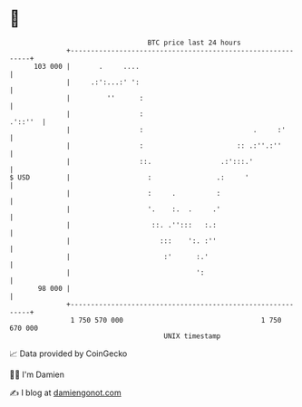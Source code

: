 * 👋

#+begin_example
                                     BTC price last 24 hours                    
                 +------------------------------------------------------------+ 
         103 000 |       .     ....                                           | 
                 |     .:':...:' ':                                           | 
                 |         ''      :                                          | 
                 |                 :                                  .'::''  | 
                 |                 :                           .     :'       | 
                 |                 :                       :: .:''.:''        | 
                 |                 ::.                 .:':::.'               | 
   $ USD         |                   :                .:     '                | 
                 |                   :     .          :                       | 
                 |                   '.    :.  .     .'                       | 
                 |                    ::. .'':::   :.:                        | 
                 |                      :::    ':. :''                        | 
                 |                       :'      :.'                          | 
                 |                               ':                           | 
          98 000 |                                                            | 
                 +------------------------------------------------------------+ 
                  1 750 570 000                                  1 750 670 000  
                                         UNIX timestamp                         
#+end_example
📈 Data provided by CoinGecko

🧑‍💻 I'm Damien

✍️ I blog at [[https://www.damiengonot.com][damiengonot.com]]
